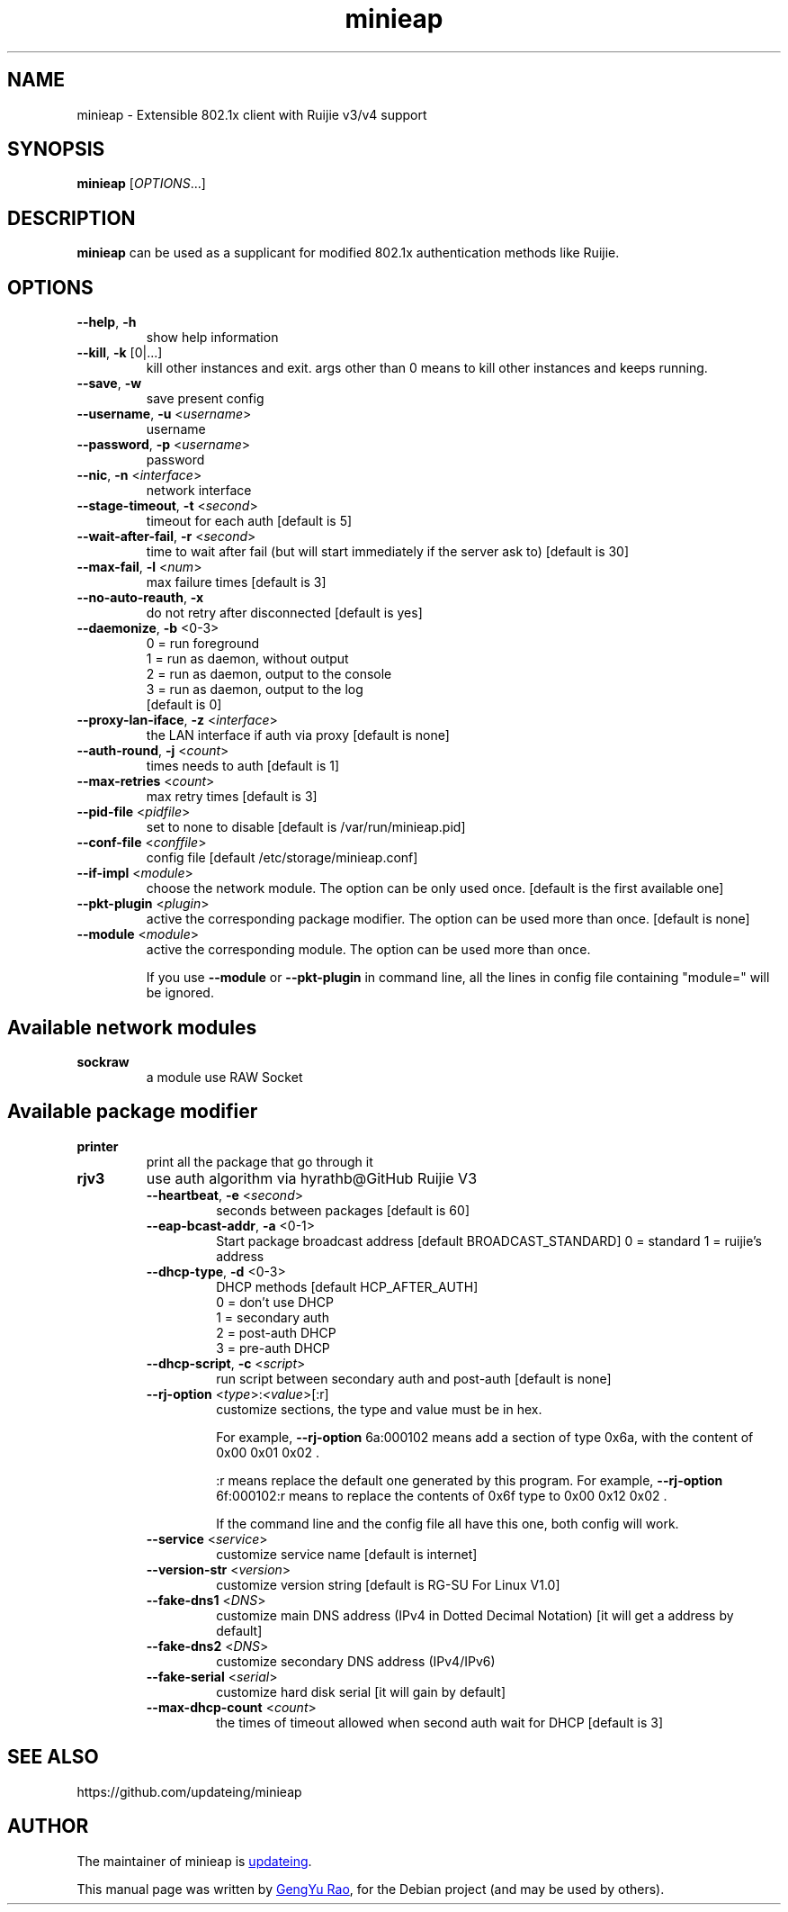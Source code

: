 .TH minieap 1

.SH NAME
minieap \- Extensible 802.1x client with Ruijie v3/v4 support


.SH SYNOPSIS
.B minieap
.RI [ OPTIONS\fR... ]


.SH DESCRIPTION
.B minieap
can be used as a supplicant for modified 802.1x authentication methods like Ruijie.


.SH OPTIONS

.TP
.BR \-\-help ", " \-h
show help information

.TP
.BR \-\-kill ", " \-k " [0|...]"
kill other instances and exit. args other than 0 means to kill other instances and keeps running.

.TP
.BR \-\-save ", " \-w
save present config

.TP
.BR \-\-username ", " \-u " <\fIusername\fR>"
username

.TP
.BR \-\-password ", " \-p " <\fIusername\fR>"
password

.TP
.BR \-\-nic ", " \-n " <\fIinterface\fR>"
network interface

.TP
.BR \-\-stage-timeout ", " \-t " <\fIsecond\fR>"
timeout for each auth [default is 5]

.TP
.BR \-\-wait-after-fail ", " \-r " <\fIsecond\fR>"
time to wait after fail (but will start immediately if the server ask to) [default is 30]

.TP
.BR \-\-max\-fail ", " \-l " <\fInum\fR>"
max failure times [default is 3]

.TP
.BR \-\-no\-auto\-reauth ", " \-x
do not retry after disconnected [default is yes]

.TP
.BR \-\-daemonize ", " \-b " <0-3>"
0 = run foreground
.br
1 = run as daemon, without output
.br
2 = run as daemon, output to the console
.br
3 = run as daemon, output to the log
.br
[default is 0]

.TP
.BR \-\-proxy\-lan\-iface ", " \-z " <\fIinterface\fR>"
the LAN interface if auth via proxy [default is none]

.TP
.BR \-\-auth\-round ", " \-j " <\fIcount\fR>"
times needs to auth [default is 1]

.TP
.BR \-\-max\-retries " <\fIcount\fR>"
max retry times [default is 3]

.TP
.BR \-\-pid\-file " <\fIpidfile\fR>"
set to none to disable [default is /var/run/minieap.pid]

.TP
.BR \-\-conf\-file " <\fIconffile\fR>"
config file [default /etc/storage/minieap.conf]

.TP
.BR \-\-if\-impl " <\fImodule\fR>"
choose the network module. The option can be only used once. [default is the first available one]

.TP
.BR \-\-pkt\-plugin " <\fIplugin\fR>"
active the corresponding package modifier. The option can be used more than once. [default is none]

.TP
.BR \-\-module " <\fImodule\fR>"
active the corresponding module. The option can be used more than once.

If you use
.B \-\-module
or
.B \-\-pkt\-plugin
in command line, all the lines in config file containing "module=" will be ignored.


.SH Available network modules
.TP
.B sockraw
a module use RAW Socket


.SH Available package modifier
.TP
.B printer
print all the package that go through it

.TP
.B rjv3
use auth algorithm via hyrathb@GitHub Ruijie V3

.RS

.TP
.BR \-\-heartbeat ", " -e " <\fIsecond\fR>"
seconds between packages [default is 60]

.TP
.BR \-\-eap\-bcast\-addr ", " -a " <0-1>"
Start package broadcast address [default BROADCAST_STANDARD]
0 = standard
1 = ruijie's address

.TP
.BR \-\-dhcp\-type ", " -d " <0-3>"
DHCP methods [default HCP_AFTER_AUTH]
.br
0 = don't use DHCP
.br
1 = secondary auth
.br
2 = post\-auth DHCP
.br
3 = pre\-auth DHCP

.TP
.BR \-\-dhcp\-script ", " -c " <\fIscript\fR>"
run script between secondary auth and post\-auth [default is none]

.TP
.BR \-\-rj\-option " <\fItype\fR>:\fI<value\fR>[:r]"
customize sections, the type and value must be in hex.

For example, \fB\-\-rj\-option\fR 6a:000102 means add a section of type 0x6a, with the content of 0x00 0x01 0x02 .

:r means replace the default one generated by this program. For example, \fB\-\-rj\-option\fR 6f:000102:r means to replace the contents of 0x6f type to 0x00 0x12 0x02 .

If the command line and the config file all have this one, both config will work.

.TP
.BR \-\-service " <\fIservice\fR>"
customize service name [default is internet]

.TP
.BR \-\-version\-str " <\fIversion\fR>"
customize version string [default is RG-SU For Linux V1.0]

.TP
.BR \-\-fake\-dns1 " <\fIDNS\fR>"
customize main DNS address (IPv4 in Dotted Decimal Notation) [it will get a address by default]

.TP
.BR \-\-fake\-dns2 " <\fIDNS\fR>"
customize secondary DNS address (IPv4/IPv6)

.TP
.BR \-\-fake\-serial " <\fIserial\fR>"
customize hard disk serial [it will gain by default]

.TP
.BR \-\-max\-dhcp\-count " <\fIcount\fR>"
the times of timeout allowed when second auth wait for DHCP [default is 3]

.RE


.SH SEE ALSO
https://github.com/updateing/minieap


.SH AUTHOR
.PP
The maintainer of minieap is
.MT haotia@\:gmail.com
updateing
.ME .

.PP
This manual page was written by
.MT zouyoo@\:outlook.com
GengYu Rao
.ME ,
for the Debian project (and may be used by others).
